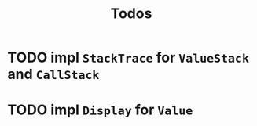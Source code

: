 #+TITLE: Todos
* TODO impl ~StackTrace~ for ~ValueStack~ and ~CallStack~
* TODO impl ~Display~ for ~Value~ 
